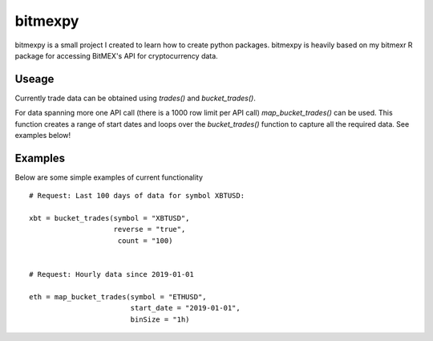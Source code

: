 bitmexpy
========

bitmexpy is a small project I created to learn how to create python packages. 
bitmexpy is heavily based on my bitmexr R package for accessing BitMEX's API for cryptocurrency data.

Useage
------

Currently trade data can be obtained using `trades()` and `bucket_trades()`. 

For data spanning more one API call (there is a 1000 row limit per API call) `map_bucket_trades()` can be used. 
This function creates a range of start dates and loops over the `bucket_trades()` function to capture all the required data. See examples below!

Examples
--------

Below are some simple examples of current functionality

::

        # Request: Last 100 days of data for symbol XBTUSD:

        xbt = bucket_trades(symbol = "XBTUSD", 
                            reverse = "true",
                             count = "100)


        # Request: Hourly data since 2019-01-01

        eth = map_bucket_trades(symbol = "ETHUSD",
                                start_date = "2019-01-01",
                                binSize = "1h)
